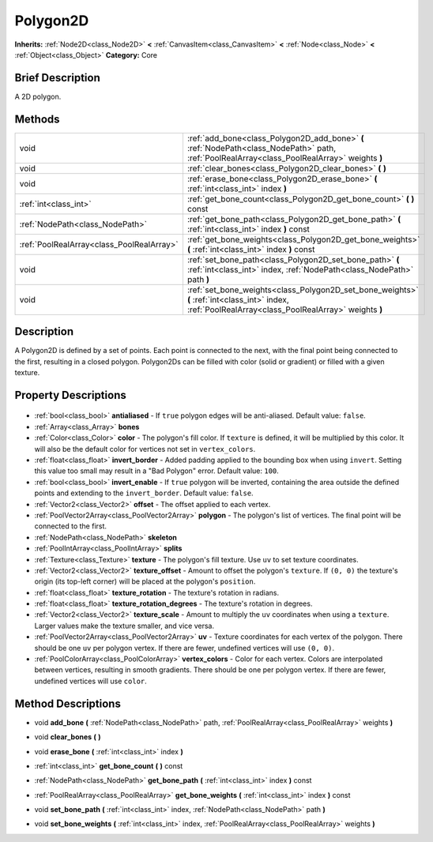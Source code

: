 .. Generated automatically by doc/tools/makerst.py in Godot's source tree.
.. DO NOT EDIT THIS FILE, but the Polygon2D.xml source instead.
.. The source is found in doc/classes or modules/<name>/doc_classes.

.. _class_Polygon2D:

Polygon2D
=========

**Inherits:** :ref:`Node2D<class_Node2D>` **<** :ref:`CanvasItem<class_CanvasItem>` **<** :ref:`Node<class_Node>` **<** :ref:`Object<class_Object>`
**Category:** Core

Brief Description
-----------------

A 2D polygon.

Methods
-------

+--------------------------------------------+------------------------------------------------------------------------------------------------------------------------------------------------------+
| void                                       | :ref:`add_bone<class_Polygon2D_add_bone>` **(** :ref:`NodePath<class_NodePath>` path, :ref:`PoolRealArray<class_PoolRealArray>` weights **)**        |
+--------------------------------------------+------------------------------------------------------------------------------------------------------------------------------------------------------+
| void                                       | :ref:`clear_bones<class_Polygon2D_clear_bones>` **(** **)**                                                                                          |
+--------------------------------------------+------------------------------------------------------------------------------------------------------------------------------------------------------+
| void                                       | :ref:`erase_bone<class_Polygon2D_erase_bone>` **(** :ref:`int<class_int>` index **)**                                                                |
+--------------------------------------------+------------------------------------------------------------------------------------------------------------------------------------------------------+
| :ref:`int<class_int>`                      | :ref:`get_bone_count<class_Polygon2D_get_bone_count>` **(** **)** const                                                                              |
+--------------------------------------------+------------------------------------------------------------------------------------------------------------------------------------------------------+
| :ref:`NodePath<class_NodePath>`            | :ref:`get_bone_path<class_Polygon2D_get_bone_path>` **(** :ref:`int<class_int>` index **)** const                                                    |
+--------------------------------------------+------------------------------------------------------------------------------------------------------------------------------------------------------+
| :ref:`PoolRealArray<class_PoolRealArray>`  | :ref:`get_bone_weights<class_Polygon2D_get_bone_weights>` **(** :ref:`int<class_int>` index **)** const                                              |
+--------------------------------------------+------------------------------------------------------------------------------------------------------------------------------------------------------+
| void                                       | :ref:`set_bone_path<class_Polygon2D_set_bone_path>` **(** :ref:`int<class_int>` index, :ref:`NodePath<class_NodePath>` path **)**                    |
+--------------------------------------------+------------------------------------------------------------------------------------------------------------------------------------------------------+
| void                                       | :ref:`set_bone_weights<class_Polygon2D_set_bone_weights>` **(** :ref:`int<class_int>` index, :ref:`PoolRealArray<class_PoolRealArray>` weights **)** |
+--------------------------------------------+------------------------------------------------------------------------------------------------------------------------------------------------------+

Description
-----------

A Polygon2D is defined by a set of points. Each point is connected to the next, with the final point being connected to the first, resulting in a closed polygon. Polygon2Ds can be filled with color (solid or gradient) or filled with a given texture.

Property Descriptions
---------------------

  .. _class_Polygon2D_antialiased:

- :ref:`bool<class_bool>` **antialiased** - If ``true`` polygon edges will be anti-aliased. Default value: ``false``.

  .. _class_Polygon2D_bones:

- :ref:`Array<class_Array>` **bones**

  .. _class_Polygon2D_color:

- :ref:`Color<class_Color>` **color** - The polygon's fill color. If ``texture`` is defined, it will be multiplied by this color. It will also be the default color for vertices not set in ``vertex_colors``.

  .. _class_Polygon2D_invert_border:

- :ref:`float<class_float>` **invert_border** - Added padding applied to the bounding box when using ``invert``. Setting this value too small may result in a "Bad Polygon" error. Default value: ``100``.

  .. _class_Polygon2D_invert_enable:

- :ref:`bool<class_bool>` **invert_enable** - If ``true`` polygon will be inverted, containing the area outside the defined points and extending to the ``invert_border``. Default value: ``false``.

  .. _class_Polygon2D_offset:

- :ref:`Vector2<class_Vector2>` **offset** - The offset applied to each vertex.

  .. _class_Polygon2D_polygon:

- :ref:`PoolVector2Array<class_PoolVector2Array>` **polygon** - The polygon's list of vertices. The final point will be connected to the first.

  .. _class_Polygon2D_skeleton:

- :ref:`NodePath<class_NodePath>` **skeleton**

  .. _class_Polygon2D_splits:

- :ref:`PoolIntArray<class_PoolIntArray>` **splits**

  .. _class_Polygon2D_texture:

- :ref:`Texture<class_Texture>` **texture** - The polygon's fill texture. Use ``uv`` to set texture coordinates.

  .. _class_Polygon2D_texture_offset:

- :ref:`Vector2<class_Vector2>` **texture_offset** - Amount to offset the polygon's ``texture``. If ``(0, 0)`` the texture's origin (its top-left corner) will be placed at the polygon's ``position``.

  .. _class_Polygon2D_texture_rotation:

- :ref:`float<class_float>` **texture_rotation** - The texture's rotation in radians.

  .. _class_Polygon2D_texture_rotation_degrees:

- :ref:`float<class_float>` **texture_rotation_degrees** - The texture's rotation in degrees.

  .. _class_Polygon2D_texture_scale:

- :ref:`Vector2<class_Vector2>` **texture_scale** - Amount to multiply the ``uv`` coordinates when using a ``texture``. Larger values make the texture smaller, and vice versa.

  .. _class_Polygon2D_uv:

- :ref:`PoolVector2Array<class_PoolVector2Array>` **uv** - Texture coordinates for each vertex of the polygon. There should be one ``uv`` per polygon vertex. If there are fewer, undefined vertices will use ``(0, 0)``.

  .. _class_Polygon2D_vertex_colors:

- :ref:`PoolColorArray<class_PoolColorArray>` **vertex_colors** - Color for each vertex. Colors are interpolated between vertices, resulting in smooth gradients. There should be one per polygon vertex. If there are fewer, undefined vertices will use ``color``.


Method Descriptions
-------------------

.. _class_Polygon2D_add_bone:

- void **add_bone** **(** :ref:`NodePath<class_NodePath>` path, :ref:`PoolRealArray<class_PoolRealArray>` weights **)**

.. _class_Polygon2D_clear_bones:

- void **clear_bones** **(** **)**

.. _class_Polygon2D_erase_bone:

- void **erase_bone** **(** :ref:`int<class_int>` index **)**

.. _class_Polygon2D_get_bone_count:

- :ref:`int<class_int>` **get_bone_count** **(** **)** const

.. _class_Polygon2D_get_bone_path:

- :ref:`NodePath<class_NodePath>` **get_bone_path** **(** :ref:`int<class_int>` index **)** const

.. _class_Polygon2D_get_bone_weights:

- :ref:`PoolRealArray<class_PoolRealArray>` **get_bone_weights** **(** :ref:`int<class_int>` index **)** const

.. _class_Polygon2D_set_bone_path:

- void **set_bone_path** **(** :ref:`int<class_int>` index, :ref:`NodePath<class_NodePath>` path **)**

.. _class_Polygon2D_set_bone_weights:

- void **set_bone_weights** **(** :ref:`int<class_int>` index, :ref:`PoolRealArray<class_PoolRealArray>` weights **)**



